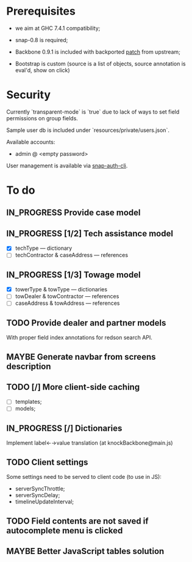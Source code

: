 #+SEQ_TODO: MAYBE SOMEDAY BLOCKED TODO IN_PROGRESS | DONE

* Prerequisites
  - we aim at GHC 7.4.1 compatibility;
  
  - snap-0.8 is required;

  - Backbone 0.9.1 is included with backported [[https://github.com/documentcloud/backbone/commit/a865aa41f13c371d104da9446c3ccb6a16671658][patch]] from upstream;

  - Bootstrap is custom (source is a list of objects, source
    annotation is eval'd, show on click)
* Security

  Currently `transparent-mode` is `true` due to lack of ways to set
  field permissions on group fields.

  Sample user db is included under `resources/private/users.json`.

  Available accounts:

  - admin @ <empty password>

  User management is available via [[https://github.com/dzhus/snap-auth-cli][snap-auth-cli]].
  
* To do
** IN_PROGRESS Provide case model
** IN_PROGRESS [1/2] Tech assistance model
   - [X] techType — dictionary
   - [ ] techContractor & caseAddress — references
** IN_PROGRESS [1/3] Towage model
   - [X] towerType & towType       — dictionaries
   - [ ] towDealer & towContractor — references
   - [ ] caseAddress & towAddress  — references
** TODO Provide dealer and partner models
   With proper field index annotations for redson search API.

** MAYBE Generate navbar from screens description
** TODO [/] More client-side caching
   - [ ] templates;
   - [ ] models;
** IN_PROGRESS [/] Dictionaries
   Implement label←→value translation (at knockBackbone@main.js)

** TODO Client settings
   Some settings need to be served to client code (to use in JS):
   
    - serverSyncThrottle;
    - serverSyncDelay;
    - timelineUpdateInterval;

** TODO Field contents are not saved if autocomplete menu is clicked
** MAYBE Better JavaScript tables solution
